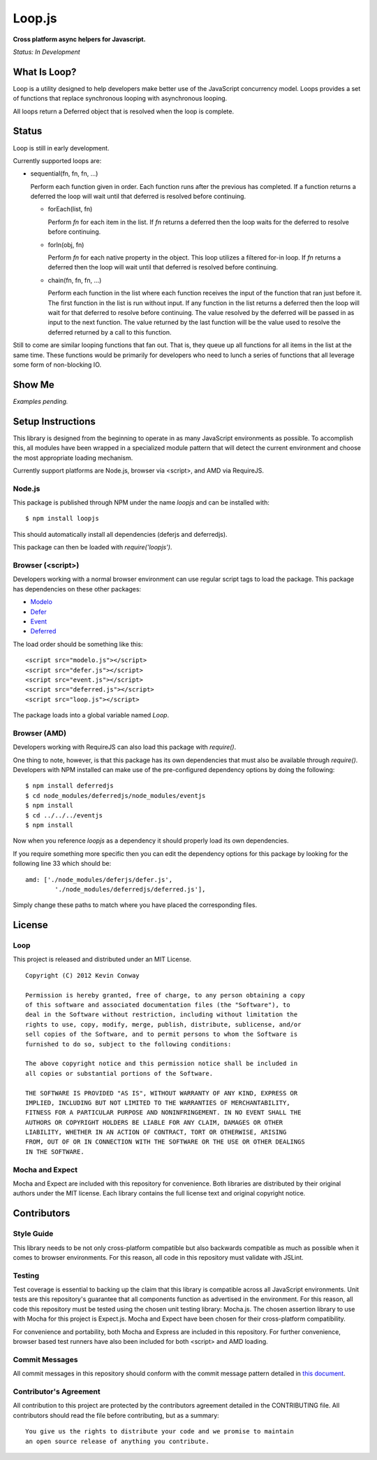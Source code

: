 =======
Loop.js
=======

**Cross platform async helpers for Javascript.**

*Status: In Development*

What Is Loop?
===============

Loop is a utility designed to help developers make better use of
the JavaScript concurrency model. Loops provides a set of functions that
replace synchronous looping with asynchronous looping.

All loops return a Deferred object that is resolved when the loop is complete.

Status
======

Loop is still in early development.

Currently supported loops are:

-   sequential(fn, fn, fn, ...)

    Perform each function given in order. Each function runs after the
    previous has completed. If a function returns a deferred the loop will
    wait until that deferred is resolved before continuing.

    -   forEach(list, fn)

        Perform `fn` for each item in the list. If `fn` returns a deferred
        then the loop waits for the deferred to resolve before continuing.

    -   forIn(obj, fn)

        Perform `fn` for each native property in the object. This loop
        utilizes a filtered for-in loop. If `fn` returns a deferred then the
        loop will wait until that deferred is resolved before continuing.

    -   chain(fn, fn, fn, ...)

        Perform each function in the list where each function receives the
        input of the function that ran just before it. The first function in
        the list is run without input. If any function in the list returns a
        deferred then the loop will wait for that deferred to resolve before
        continuing. The value resolved by the deferred will be passed in as
        input to the next function. The value returned by the last function
        will be the value used to resolve the deferred returned by a call to
        this function.

Still to come are similar looping functions that fan out. That is, they queue
up all functions for all items in the list at the same time. These functions
would be primarily for developers who need to lunch a series of functions
that all leverage some form of non-blocking IO.

Show Me
=======

*Examples pending.*

Setup Instructions
==================

This library is designed from the beginning to operate in as many JavaScript
environments as possible. To accomplish this, all modules have been wrapped in
a specialized module pattern that will detect the current environment and
choose the most appropriate loading mechanism.

Currently support platforms are Node.js, browser via <script>, and AMD via
RequireJS.

Node.js
-------

This package is published through NPM under the name `loopjs` and can be
installed with::

    $ npm install loopjs

This should automatically install all dependencies (deferjs and deferredjs).

This package can then be loaded with `require('loopjs')`.

Browser (<script>)
------------------

Developers working with a normal browser environment can use regular script
tags to load the package. This package has dependencies on these other
packages:

-   `Modelo <https://github.com/kevinconway/Modelo.js>`_

-   `Defer <https://github.com/kevinconway/Defer.js>`_

-   `Event <https://github.com/kevinconway/Event.js>`_

-   `Deferred <https://github.com/kevinconway/Deferred.js>`_

The load order should be something like this::

    <script src="modelo.js"></script>
    <script src="defer.js"></script>
    <script src="event.js"></script>
    <script src="deferred.js"></script>
    <script src="loop.js"></script>

The package loads into a global variable named `Loop`.

Browser (AMD)
-------------

Developers working with RequireJS can also load this package with `require()`.

One thing to note, however, is that this package has its own dependencies that
must also be available through `require()`. Developers with NPM installed can
make use of the pre-configured dependency options by doing the following::

    $ npm install deferredjs
    $ cd node_modules/deferredjs/node_modules/eventjs
    $ npm install
    $ cd ../../../eventjs
    $ npm install

Now when you reference `loopjs` as a dependency it should properly load
its own dependencies.

If you require something more specific then you can edit the dependency options
for this package by looking for the following line 33 which should be::

    amd: ['./node_modules/deferjs/defer.js',
            './node_modules/deferredjs/deferred.js'],

Simply change these paths to match where you have placed the corresponding
files.

License
=======

Loop
-----

This project is released and distributed under an MIT License.

::

    Copyright (C) 2012 Kevin Conway

    Permission is hereby granted, free of charge, to any person obtaining a copy
    of this software and associated documentation files (the "Software"), to
    deal in the Software without restriction, including without limitation the
    rights to use, copy, modify, merge, publish, distribute, sublicense, and/or
    sell copies of the Software, and to permit persons to whom the Software is
    furnished to do so, subject to the following conditions:

    The above copyright notice and this permission notice shall be included in
    all copies or substantial portions of the Software.

    THE SOFTWARE IS PROVIDED "AS IS", WITHOUT WARRANTY OF ANY KIND, EXPRESS OR
    IMPLIED, INCLUDING BUT NOT LIMITED TO THE WARRANTIES OF MERCHANTABILITY,
    FITNESS FOR A PARTICULAR PURPOSE AND NONINFRINGEMENT. IN NO EVENT SHALL THE
    AUTHORS OR COPYRIGHT HOLDERS BE LIABLE FOR ANY CLAIM, DAMAGES OR OTHER
    LIABILITY, WHETHER IN AN ACTION OF CONTRACT, TORT OR OTHERWISE, ARISING
    FROM, OUT OF OR IN CONNECTION WITH THE SOFTWARE OR THE USE OR OTHER DEALINGS
    IN THE SOFTWARE.

Mocha and Expect
----------------

Mocha and Expect are included with this repository for convenience. Both
libraries are distributed by their original authors under the MIT license.
Each library contains the full license text and original copyright notice.

Contributors
============

Style Guide
-----------

This library needs to be not only cross-platform compatible but also backwards
compatible as much as possible when it comes to browser environments. For this
reason, all code in this repository must validate with JSLint.

Testing
-------

Test coverage is essential to backing up the claim that this library is
compatible across all JavaScript environments. Unit tests are this repository's
guarantee that all components function as advertised in the environment. For
this reason, all code this repository must be tested using the chosen unit
testing library: Mocha.js. The chosen assertion library to use with Mocha
for this project is Expect.js. Mocha and Expect have been chosen for their
cross-platform compatibility.

For convenience and portability, both Mocha and Express are included in this
repository. For further convenience, browser based test runners have also been
included for both <script> and AMD loading.

Commit Messages
---------------

All commit messages in this repository should conform with the commit message
pattern detailed in
`this document <https://github.com/StandardsDriven/Repository>`_.

Contributor's Agreement
-----------------------

All contribution to this project are protected by the contributors agreement
detailed in the CONTRIBUTING file. All contributors should read the file before
contributing, but as a summary::

    You give us the rights to distribute your code and we promise to maintain
    an open source release of anything you contribute.
